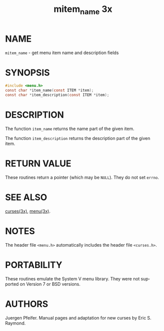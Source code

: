 #+TITLE: mitem_name 3x
#+AUTHOR:
#+LANGUAGE: en
#+STARTUP: showall

* NAME

  =mitem_name= - get menu item name and description fields

* SYNOPSIS

  #+BEGIN_SRC c
    #include <menu.h>
    const char *item_name(const ITEM *item);
    const char *item_description(const ITEM *item);
  #+END_SRC

* DESCRIPTION

  The function =item_name= returns the name part of the given item.

  The function =item_description= returns the description part of the
  given item.

* RETURN VALUE

  These routines return a pointer (which may be =NULL=).  They do not
  set =errno=.

* SEE ALSO

  [[file:ncurses.3x.org][curses(3x)]], [[file:menu.3x.org][menu(3x)]].

* NOTES

  The header file =<menu.h>= automatically includes the header file
  =<curses.h>=.

* PORTABILITY

  These routines emulate the System V menu library.  They were not
  supported on Version 7 or BSD versions.

* AUTHORS

  Juergen Pfeifer.  Manual pages and adaptation for new curses by Eric
  S. Raymond.
